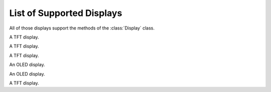 List of Supported Displays
**************************

.. module:: adafruit_rgb_display.rgb

All of those displays support the methods of the :class:`Display` class.

.. module:: adafruit_rgb_display.hx8353
.. class:: HX8353(spi, dc, cs, rst=None, width=128, height=128)

    A TFT display.

.. module:: adafruit_rgb_display.ili9341
.. class:: ILI9241(spi, dc, cs, rst=None, width=240, height=320)

    A TFT display.

    .. method:: scroll(dy=None)

        Get or set the vertical scroll position.

.. module:: adafruit_rgb_display.s6d02a1
.. class:: S6D02A1(spi, dc, cs, rst=None, width=128, height=160)

    A TFT display.

.. module:: adafruit_rgb_display.ssd1331
.. class:: SSD1331(spi, dc, cs, rst=None, widht=96, height=64)

    An OLED display.

.. module:: adafruit_rgb_display.ssd1351
.. class:: SSD1351(spi, dc, cs, rst=None, width=128, height=128)

    An OLED display.

.. module:: adafruit_rgb_display.st7735
.. class:: ST7735(spi, dc, cs, rst=None, width=128, height=128)

    A TFT display.
